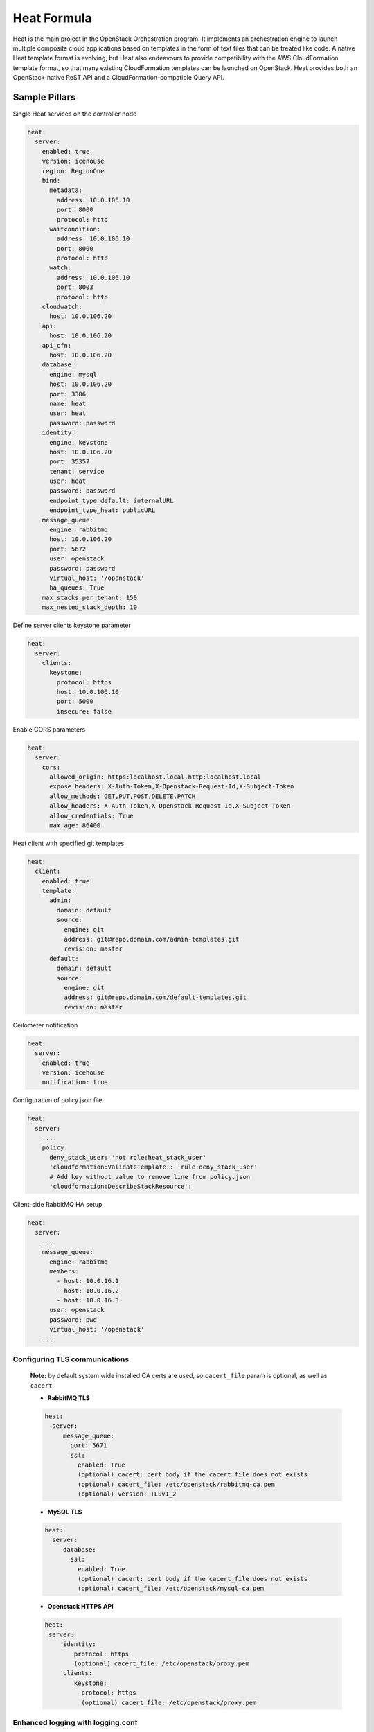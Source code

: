 
============
Heat Formula
============

Heat is the main project in the OpenStack Orchestration program. It implements
an orchestration engine to launch multiple composite cloud applications based
on templates in the form of text files that can be treated like code. A native
Heat template format is evolving, but Heat also endeavours to provide
compatibility with the AWS CloudFormation template format, so that many
existing CloudFormation templates can be launched on OpenStack. Heat provides
both an OpenStack-native ReST API and a CloudFormation-compatible Query API.

Sample Pillars
==============

Single Heat services on the controller node

.. code-block:: yaml

    heat:
      server:
        enabled: true
        version: icehouse
        region: RegionOne
        bind:
          metadata:
            address: 10.0.106.10
            port: 8000
            protocol: http
          waitcondition:
            address: 10.0.106.10
            port: 8000
            protocol: http
          watch:
            address: 10.0.106.10
            port: 8003
            protocol: http
        cloudwatch:
          host: 10.0.106.20
        api:
          host: 10.0.106.20
        api_cfn:
          host: 10.0.106.20
        database:
          engine: mysql
          host: 10.0.106.20
          port: 3306
          name: heat
          user: heat
          password: password
        identity:
          engine: keystone
          host: 10.0.106.20
          port: 35357
          tenant: service
          user: heat
          password: password
          endpoint_type_default: internalURL
          endpoint_type_heat: publicURL
        message_queue:
          engine: rabbitmq
          host: 10.0.106.20
          port: 5672
          user: openstack
          password: password
          virtual_host: '/openstack'
          ha_queues: True
        max_stacks_per_tenant: 150
        max_nested_stack_depth: 10

Define server clients keystone parameter

.. code-block:: yaml

    heat:
      server:
        clients:
          keystone:
            protocol: https
            host: 10.0.106.10
            port: 5000
            insecure: false

Enable CORS parameters

.. code-block:: yaml

    heat:
      server:
        cors:
          allowed_origin: https:localhost.local,http:localhost.local
          expose_headers: X-Auth-Token,X-Openstack-Request-Id,X-Subject-Token
          allow_methods: GET,PUT,POST,DELETE,PATCH
          allow_headers: X-Auth-Token,X-Openstack-Request-Id,X-Subject-Token
          allow_credentials: True
          max_age: 86400


Heat client with specified git templates

.. code-block:: yaml

    heat:
      client:
        enabled: true
        template:
          admin:
            domain: default
            source:
              engine: git
              address: git@repo.domain.com/admin-templates.git
              revision: master
          default:
            domain: default
            source:
              engine: git
              address: git@repo.domain.com/default-templates.git
              revision: master


Ceilometer notification

.. code-block:: yaml

    heat:
      server:
        enabled: true
        version: icehouse
        notification: true

Configuration of policy.json file

.. code-block:: yaml

    heat:
      server:
        ....
        policy:
          deny_stack_user: 'not role:heat_stack_user'
          'cloudformation:ValidateTemplate': 'rule:deny_stack_user'
          # Add key without value to remove line from policy.json
          'cloudformation:DescribeStackResource':


Client-side RabbitMQ HA setup

.. code-block:: yaml

    heat:
      server:
        ....
        message_queue:
          engine: rabbitmq
          members:
            - host: 10.0.16.1
            - host: 10.0.16.2
            - host: 10.0.16.3
          user: openstack
          password: pwd
          virtual_host: '/openstack'
        ....



Configuring TLS communications
-------------------------------


 **Note:** by default system wide installed CA certs are used, so ``cacert_file`` param is optional, as well as ``cacert``.


 - **RabbitMQ TLS**

 .. code-block:: yaml

  heat:
    server:
       message_queue:
         port: 5671
         ssl:
           enabled: True
           (optional) cacert: cert body if the cacert_file does not exists
           (optional) cacert_file: /etc/openstack/rabbitmq-ca.pem
           (optional) version: TLSv1_2


 - **MySQL TLS**

 .. code-block:: yaml

  heat:
    server:
       database:
         ssl:
           enabled: True
           (optional) cacert: cert body if the cacert_file does not exists
           (optional) cacert_file: /etc/openstack/mysql-ca.pem

 - **Openstack HTTPS API**

 .. code-block:: yaml

  heat:
   server:
       identity:
          protocol: https
          (optional) cacert_file: /etc/openstack/proxy.pem
       clients:
          keystone:
            protocol: https
            (optional) cacert_file: /etc/openstack/proxy.pem

Enhanced logging with logging.conf
----------------------------------

By default logging.conf is disabled.

That is possible to enable per-binary logging.conf with new variables:
  * openstack_log_appender - set it to true to enable log_config_append for all OpenStack services;
  * openstack_fluentd_handler_enabled - set to true to enable FluentHandler for all Openstack services.
  * openstack_ossyslog_handler_enabled - set to true to enable OSSysLogHandler for all Openstack services.

Only WatchedFileHandler, OSSysLogHandler and FluentHandler are available.

Also it is possible to configure this with pillar:

.. code-block:: yaml

  heat:
    server:
      logging:
        log_appender: true
        log_handlers:
          watchedfile:
            enabled: true
          fluentd:
            enabled: true
          ossyslog:
            enabled: true

Documentation and Bugs
======================

To learn how to install and update salt-formulas, consult the documentation
available online at:

    http://salt-formulas.readthedocs.io/

In the unfortunate event that bugs are discovered, they should be reported to
the appropriate issue tracker. Use Github issue tracker for specific salt
formula:

    https://github.com/salt-formulas/salt-formula-heat/issues

For feature requests, bug reports or blueprints affecting entire ecosystem,
use Launchpad salt-formulas project:

    https://launchpad.net/salt-formulas

You can also join salt-formulas-users team and subscribe to mailing list:

    https://launchpad.net/~salt-formulas-users

Developers wishing to work on the salt-formulas projects should always base
their work on master branch and submit pull request against specific formula.

    https://github.com/salt-formulas/salt-formula-heat

Any questions or feedback is always welcome so feel free to join our IRC
channel:

    #salt-formulas @ irc.freenode.net
